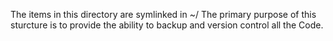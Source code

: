 #+TTILE: About Code Directory

#+OPTIONS: num:nil toc:nil ^:nil

The items in this directory are symlinked in ~/
The primary purpose of this sturcture is to provide the ability to backup and version control all the Code. 
